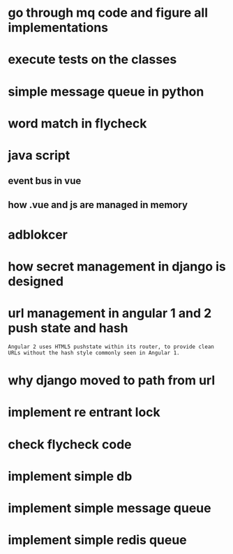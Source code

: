* go through mq code and figure all implementations
* execute tests on the classes
* simple message queue in python
* word match in flycheck
* java script
** event bus in vue
** how .vue and js are managed in memory
* adblokcer
* how secret management in django is designed
* url management in angular 1 and 2 push state and hash
#+begin_src
Angular 2 uses HTML5 pushstate within its router, to provide clean URLs without the hash style commonly seen in Angular 1.
#+end_src
* why django moved to path from url
* implement re entrant lock
* check flycheck code
* implement simple db
* implement simple message queue
* implement simple redis queue
